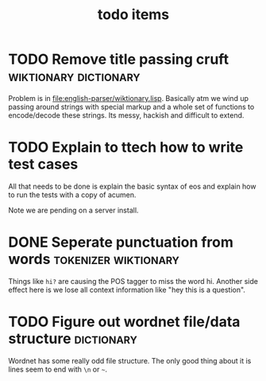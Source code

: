 #+TITLE: todo items


* TODO Remove title passing cruft  :wiktionary:dictionary:
  Problem is in [[file:english-parser/wiktionary.lisp]]. Basically atm we
  wind up passing around strings with special markup and a whole set of
  functions to encode/decode these strings. Its messy, hackish and
  difficult to extend.

* TODO Explain to ttech how to write test cases
  DEADLINE: <2010-03-31 Wed>
  All that needs to be done is explain the basic syntax of eos and explain
  how to run the tests with a copy of acumen.

  Note we are pending on a server install.

* DONE Seperate punctuation from words :tokenizer:wiktionary:
  CLOSED: [2010-03-30 Tue 23:28]
  :LOGBOOK:
  - State "DONE"       from "TODO"       [2010-03-30 Tue 23:28]
  :END:
  Things like =hi?= are causing the POS tagger to miss the word
  hi. Another side effect here is we lose all context information like
  "hey this is a question".

* TODO Figure out wordnet file/data structure :dictionary:
  Wordnet has some really odd file structure. The only good thing about it
  is lines seem to end with =\n= or =~=.
